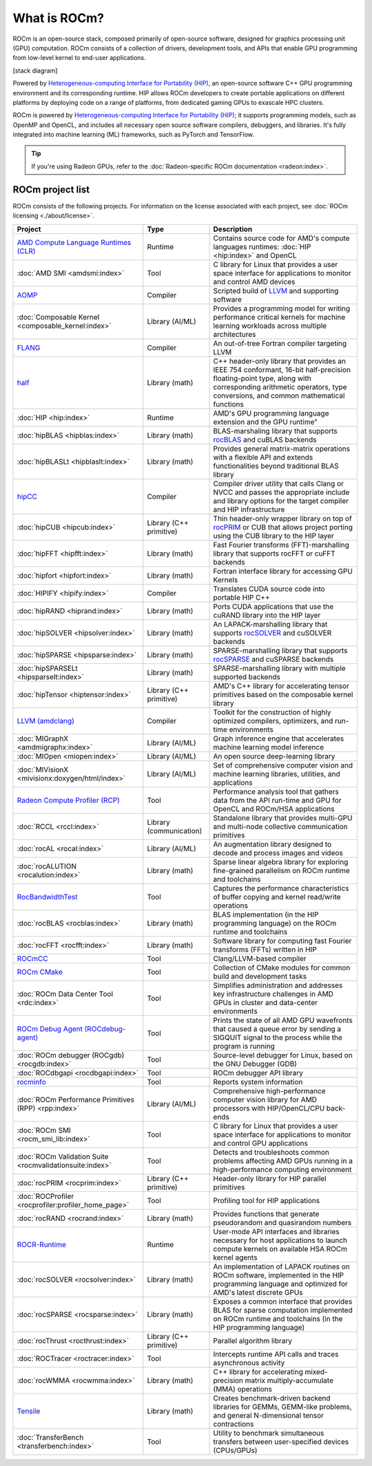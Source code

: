 .. meta::
  :description: What is ROCm
  :keywords: ROCm projects, introduction, ROCm, AMD, runtimes, compilers, tools, libraries, API

***********************************************************
What is ROCm?
***********************************************************

ROCm is an open-source stack, composed primarily of open-source software, designed for
graphics processing unit (GPU) computation. ROCm consists of a collection of drivers, development
tools, and APIs that enable GPU programming from low-level kernel to end-user applications.

[stack diagram]

Powered by
`Heterogeneous-computing Interface for Portability (HIP) <https://rocm.docs.amd.com/projects/HIP/en/latest/index.html>`_,
an open-source software C++ GPU programming environment and its corresponding runtime. HIP
allows ROCm developers to create portable applications on different platforms by deploying code on a
range of platforms, from dedicated gaming GPUs to exascale HPC clusters.

ROCm is powered by
`Heterogeneous-computing Interface for Portability (HIP) <https://rocm.docs.amd.com/projects/HIP/en/latest/index.html>`_;
it supports programming models, such as OpenMP and OpenCL, and includes all necessary open
source software compilers, debuggers, and libraries. It's fully integrated into machine learning (ML)
frameworks, such as PyTorch and TensorFlow.

.. tip::
  If you're using Radeon GPUs, refer to the
  :doc:`Radeon-specific ROCm documentation <radeon:index>`.

ROCm project list
===============================================

ROCm consists of the following projects. For information on the license associated with each project,
see :doc:`ROCm licensing <./about/license>`.

.. csv-table::
  :header: "Project", "Type", "Description"

  "`AMD Compute Language Runtimes (CLR) <https://github.com/ROCm/clr>`_", "Runtime", "Contains source code for AMD's compute languages runtimes: :doc:`HIP <hip:index>` and OpenCL"
  ":doc:`AMD SMI <amdsmi:index>`", "Tool", "C library for Linux that provides a user space interface for applications to monitor and control AMD devices"
  "`AOMP <https://github.com/ROCm/aomp/>`_", "Compiler", "Scripted build of `LLVM <https://github.com/ROCm/llvm-project>`_ and supporting software"
  ":doc:`Composable Kernel <composable_kernel:index>`", "Library (AI/ML)", "Provides a programming model for writing performance critical kernels for machine learning workloads across multiple architectures"
  "`FLANG <https://github.com/ROCm/flang/>`_", "Compiler", "An out-of-tree Fortran compiler targeting LLVM"
  "`half <https://github.com/ROCm/half/>`_", "Library (math)", "C++ header-only library that provides an IEEE 754 conformant, 16-bit half-precision floating-point type, along with corresponding arithmetic operators, type conversions, and common mathematical functions"
  ":doc:`HIP <hip:index>`", "Runtime", AMD's GPU programming language extension and the GPU runtime"
  ":doc:`hipBLAS <hipblas:index>`", "Library (math)", "BLAS-marshaling library that supports `rocBLAS <https://rocm.docs.amd.com/projects/rocBLAS/en/latest/>`_ and cuBLAS backends"
  ":doc:`hipBLASLt <hipblaslt:index>`", "Library (math)", "Provides general matrix-matrix operations with a flexible API and extends functionalities beyond traditional BLAS library"
  "`hipCC <https://github.com/ROCm/HIPCC>`_ ", "Compiler", "Compiler driver utility that calls Clang or NVCC and passes the appropriate include and library options for the target compiler and HIP infrastructure"
  ":doc:`hipCUB <hipcub:index>`", "Library (C++ primitive)", "Thin header-only wrapper library on top of `rocPRIM <https://rocm.docs.amd.com/projects/rocPRIM/en/latest/>`_ or CUB that allows project porting using the CUB library to the HIP layer"
  ":doc:`hipFFT <hipfft:index>`", "Library (math)", "Fast Fourier transforms (FFT)-marshalling library that supports rocFFT or cuFFT backends"
  ":doc:`hipfort <hipfort:index>`", "Library (math)", "Fortran interface library for accessing GPU Kernels"
  ":doc:`HIPIFY <hipify:index>`", "Compiler", "Translates CUDA source code into portable HIP C++"
  ":doc:`hipRAND <hiprand:index>`", "Library (math)", "Ports CUDA applications that use the cuRAND library into the HIP layer"
  ":doc:`hipSOLVER <hipsolver:index>`", "Library (math)", "An LAPACK-marshalling library that supports `rocSOLVER <https://rocm.docs.amd.com/projects/rocSOLVER/en/latest/>`_ and cuSOLVER backends"
  ":doc:`hipSPARSE <hipsparse:index>`", "Library (math)", "SPARSE-marshalling library that supports `rocSPARSE <https://rocm.docs.amd.com/projects/rocSPARSE/en/latest/>`_ and cuSPARSE backends"
  ":doc:`hipSPARSELt <hipsparselt:index>`", "Library (math)", "SPARSE-marshalling library with multiple supported backends"
  ":doc:`hipTensor <hiptensor:index>`", "Library (C++ primitive)", "AMD's C++ library for accelerating tensor primitives based on the composable kernel library"
  "`LLVM (amdclang) <https://github.com/ROCm/llvm-project>`_ ", "Compiler", "Toolkit for the construction of highly optimized compilers, optimizers, and run-time environments"
  ":doc:`MIGraphX <amdmigraphx:index>`", "Library (AI/ML)", "Graph inference engine that accelerates machine learning model inference"
  ":doc:`MIOpen <miopen:index>`", "Library (AI/ML)", "An open source deep-learning library"
  ":doc:`MIVisionX <mivisionx:doxygen/html/index>`", "Library (AI/ML)", "Set of comprehensive computer vision and machine learning libraries, utilities, and applications"
  "`Radeon Compute Profiler (RCP) <https://github.com/GPUOpen-Tools/radeon_compute_profiler/>`_ ", "Tool", "Performance analysis tool that gathers data from the API run-time and GPU for OpenCL and ROCm/HSA applications"
  ":doc:`RCCL <rccl:index>`", "Library (communication)", "Standalone library that provides multi-GPU and multi-node collective communication primitives"
  ":doc:`rocAL <rocal:index>`", "Library (AI/ML)", "An augmentation library designed to decode and process images and videos"
  ":doc:`rocALUTION <rocalution:index>`", "Library (math)", "Sparse linear algebra library for exploring fine-grained parallelism on ROCm runtime and toolchains"
  "`RocBandwidthTest <https://github.com/ROCm/rocm_bandwidth_test/>`_ ", "Tool", "Captures the performance characteristics of buffer copying and kernel read/write operations"
  ":doc:`rocBLAS <rocblas:index>`", "Library (math)", "BLAS implementation (in the HIP programming language) on the ROCm runtime and toolchains"
  ":doc:`rocFFT <rocfft:index>`", "Library (math)", "Software library for computing fast Fourier transforms (FFTs) written in HIP"
  "`ROCmCC <./reference/rocmcc.md>`_ ", "Tool", "Clang/LLVM-based compiler"
  "`ROCm CMake <https://github.com/ROCm/rocm-cmake>`_ ", "Tool", "Collection of CMake modules for common build and development tasks"
  ":doc:`ROCm Data Center Tool <rdc:index>`", "Tool", "Simplifies administration and addresses key infrastructure challenges in AMD GPUs in cluster and data-center environments"
  "`ROCm Debug Agent (ROCdebug-agent) <https://github.com/ROCm/rocr_debug_agent/>`_ ", "Tool", "Prints the state of all AMD GPU wavefronts that caused a queue error by sending a SIGQUIT signal to the process while the program is running"
  ":doc:`ROCm debugger (ROCgdb) <rocgdb:index>`", "Tool", "Source-level debugger for Linux, based on the GNU Debugger (GDB)"
  ":doc:`ROCdbgapi <rocdbgapi:index>`", "Tool", "ROCm debugger API library"
  "`rocminfo <https://github.com/ROCm/rocminfo/>`_ ", "Tool", "Reports system information"
  ":doc:`ROCm Performance Primitives (RPP) <rpp:index>`", "Library (AI/ML)", "Comprehensive high-performance computer vision library for AMD processors with HIP/OpenCL/CPU back-ends"
  ":doc:`ROCm SMI <rocm_smi_lib:index>`", "Tool", "C library for Linux that provides a user space interface for applications to monitor and control GPU applications"
  ":doc:`ROCm Validation Suite <rocmvalidationsuite:index>`", "Tool", "Detects and troubleshoots common problems affecting AMD GPUs running in a high-performance computing environment"
  ":doc:`rocPRIM <rocprim:index>`", "Library (C++ primitive)", "Header-only library for HIP parallel primitives"
  ":doc:`ROCProfiler <rocprofiler:profiler_home_page>`", "Tool", "Profiling tool for HIP applications"
  ":doc:`rocRAND <rocrand:index>`", "Library (math)", "Provides functions that generate pseudorandom and quasirandom numbers"
  "`ROCR-Runtime <https://github.com/ROCm/ROCR-Runtime/>`_ ", "Runtime", "User-mode API interfaces and libraries necessary for host applications to launch compute kernels on available HSA ROCm kernel agents"
  ":doc:`rocSOLVER <rocsolver:index>`", "Library (math)", "An implementation of LAPACK routines on ROCm software, implemented in the HIP programming language and optimized for AMD's latest discrete GPUs"
  ":doc:`rocSPARSE <rocsparse:index>`", "Library (math)", "Exposes a common interface that provides BLAS for sparse computation implemented on ROCm runtime and toolchains (in the HIP programming language)"
  ":doc:`rocThrust <rocthrust:index>`", "Library (C++ primitive)", "Parallel algorithm library"
  ":doc:`ROCTracer <roctracer:index>`", "Tool", "Intercepts runtime API calls and traces asynchronous activity"
  ":doc:`rocWMMA <rocwmma:index>`", "Library (math)", "C++ library for accelerating mixed-precision matrix multiply-accumulate (MMA) operations"
  "`Tensile <https://github.com/ROCm/Tensile>`_ ", "Library (math)", "Creates benchmark-driven backend libraries for GEMMs, GEMM-like problems, and general N-dimensional tensor contractions"
  ":doc:`TransferBench <transferbench:index>`", "Tool", "Utility to benchmark simultaneous transfers between user-specified devices (CPUs/GPUs)"
